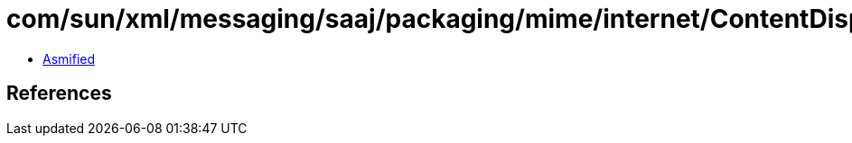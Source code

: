 = com/sun/xml/messaging/saaj/packaging/mime/internet/ContentDisposition.class

 - link:ContentDisposition-asmified.java[Asmified]

== References

